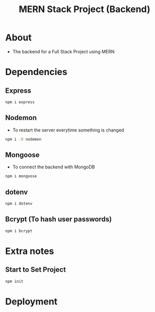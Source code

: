 #+title: MERN Stack Project (Backend)

* About
+ The backend for a Full Stack Project using MERN

* Dependencies
** Express
#+begin_src bash
npm i express
#+end_src
** Nodemon
+ To restart the server everytime something is changed
#+begin_src bash
npm i -D nodemon
#+end_src
** Mongoose
+ To connect the backend with MongoDB
#+begin_src bash
npm i mongoose
#+end_src
** dotenv
#+begin_src bash
npm i dotenv
#+end_src
** Bcrypt (To hash user passwords)
#+begin_src bash
npm i bcrypt
#+end_src
* Extra notes
** Start to Set Project
#+begin_src bash
npm init
#+end_src
* Deployment
